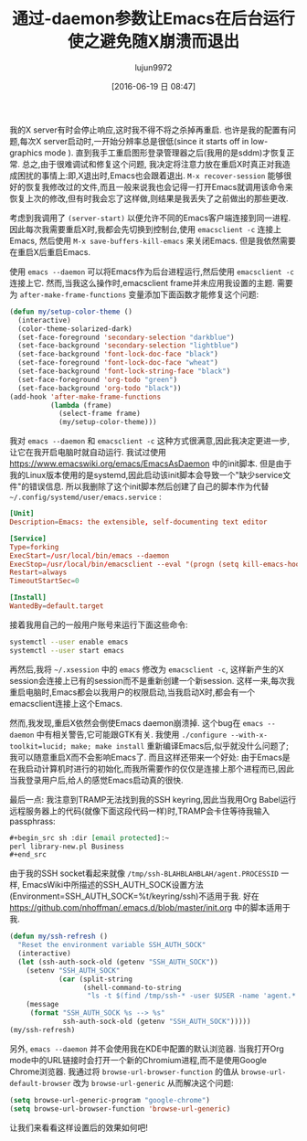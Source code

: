 #+TITLE: 通过-daemon参数让Emacs在后台运行使之避免随X崩溃而退出
#+URL: http://sachachua.com/blog/2016/04/keep-emacs-alive-x-crashes-running-background-daemon/
#+AUTHOR: lujun9972
#+CATEGORY: emacs-common
#+DATE: [2016-06-19 日 08:47]
#+OPTIONS: ^:{}

我的X server有时会停止响应,这时我不得不将之杀掉再重启. 也许是我的配置有问题,每次X server启动时,一开始分辨率总是很低(since it starts off in low-graphics mode ). 直到我手工重启图形登录管理器之后(我用的是sddm)才恢复正常. 总之,由于很难调试和修复这个问题, 我决定将注意力放在重启X时真正对我造成困扰的事情上:即,X退出时,Emacs也会跟着退出. =M-x recover-session= 能够很好的恢复我修改过的文件,而且一般来说我也会记得一打开Emacs就调用该命令来恢复上次的修改,但有时我会忘了这样做,则结果是我丢失了之前做出的那些更改.

考虑到我调用了 =(server-start)= 以便允许不同的Emacs客户端连接到同一进程. 因此每次我需要重启X时,我都会先切换到控制台,使用 =emacsclient -c= 连接上Emacs, 然后使用 =M-x save-buffers-kill-emacs= 来关闭Emacs. 但是我依然需要在重启X后重启Emacs.

使用 =emacs --daemon= 可以将Emacs作为后台进程运行,然后使用 =emacsclient -c= 连接上它. 然而,当我这么操作时,emacsclient frame并未应用我设置的主题. 需要为 =after-make-frame-functions= 变量添加下面函数才能修复这个问题:
#+BEGIN_SRC emacs-lisp
  (defun my/setup-color-theme ()
    (interactive)
    (color-theme-solarized-dark)
    (set-face-foreground 'secondary-selection "darkblue")
    (set-face-background 'secondary-selection "lightblue")
    (set-face-background 'font-lock-doc-face "black")
    (set-face-foreground 'font-lock-doc-face "wheat")
    (set-face-background 'font-lock-string-face "black")
    (set-face-foreground 'org-todo "green")
    (set-face-background 'org-todo "black"))
  (add-hook 'after-make-frame-functions
            (lambda (frame)
              (select-frame frame)
              (my/setup-color-theme)))
#+END_SRC

我对 =emacs --daemon= 和 =emacsclient -c= 这种方式很满意,因此我决定更进一步,让它在我开启电脑时就自动运行. 我试过使用 https://www.emacswiki.org/emacs/EmacsAsDaemon 中的init脚本. 但是由于我的Linux版本使用的是systemd,因此启动该init脚本会导致一个"缺少service文件"的错误信息. 所以我删除了这个init脚本然后创建了自己的脚本作为代替 =~/.config/systemd/user/emacs.service= :
#+BEGIN_SRC conf
  [Unit]
  Description=Emacs: the extensible, self-documenting text editor

  [Service]
  Type=forking
  ExecStart=/usr/local/bin/emacs --daemon
  ExecStop=/usr/local/bin/emacsclient --eval "(progn (setq kill-emacs-hook 'nil) (kill-emacs))"
  Restart=always
  TimeoutStartSec=0

  [Install]
  WantedBy=default.target
#+END_SRC

接着我用自己的一般用户账号来运行下面这些命令:
#+BEGIN_SRC sh
  systemctl --user enable emacs
  systemctl --user start emacs
#+END_SRC

再然后,我将 =~/.xsession= 中的 =emacs= 修改为 =emacsclient -c=, 这样新产生的X session会连接上已有的session而不是重新创建一个新session. 这样一来,每次我重启电脑时,Emacs都会以我用户的权限启动,当我启动X时,都会有一个emacsclient连接上这个Emacs.

然而,我发现,重启X依然会倒使Emacs daemon崩溃掉. 这个bug在 =emacs --daemon= 中有相关警告,它可能跟GTK有关. 我使用 =./configure --with-x-toolkit=lucid; make; make install= 重新编译Emacs后,似乎就没什么问题了; 我可以随意重启X而不会影响Emacs了. 而且这样还带来一个好处: 由于Emacs是在我启动计算机时进行的初始化,而我所需要作的仅仅是连接上那个进程而已,因此当我登录用户后,给人的感觉Emacs启动真的很快.

最后一点: 我注意到TRAMP无法找到我的SSH keyring,因此当我用Org Babel运行远程服务器上的代码(就像下面这段代码一样)时,TRAMP会卡住等待我输入passphrass:
#+BEGIN_SRC org
  ,#+begin_src sh :dir [email protected]:~
  perl library-new.pl Business
  ,#+end_src
#+END_SRC

由于我的SSH socket看起来就像 =/tmp/ssh-BLAHBLAHBLAH/agent.PROCESSID= 一样, EmacsWiki中所描述的SSH_AUTH_SOCK设置方法(Environment=SSH_AUTH_SOCK=%t/keyring/ssh)不适用于我. 好在 https://github.com/nhoffman/.emacs.d/blob/master/init.org 中的脚本适用于我.

#+BEGIN_SRC emacs-lisp
  (defun my/ssh-refresh ()
    "Reset the environment variable SSH_AUTH_SOCK"
    (interactive)
    (let (ssh-auth-sock-old (getenv "SSH_AUTH_SOCK"))
      (setenv "SSH_AUTH_SOCK"
              (car (split-string
                    (shell-command-to-string
                     "ls -t $(find /tmp/ssh-* -user $USER -name 'agent.*' 2> /dev/null)"))))
      (message
       (format "SSH_AUTH_SOCK %s --> %s"
               ssh-auth-sock-old (getenv "SSH_AUTH_SOCK")))))
  (my/ssh-refresh)
#+END_SRC

另外, =emacs --daemon= 并不会使用我在KDE中配置的默认浏览器. 当我打开Org mode中的URL链接时会打开一个新的Chromium进程,而不是使用Google Chrome浏览器. 我通过将 =browse-url-browser-function= 的值从 =browse-url-default-browser= 改为 =browse-url-generic= 从而解决这个问题:
#+BEGIN_SRC emacs-lisp
  (setq browse-url-generic-program "google-chrome")
  (setq browse-url-browser-function 'browse-url-generic)
#+END_SRC

让我们来看看这样设置后的效果如何吧!
